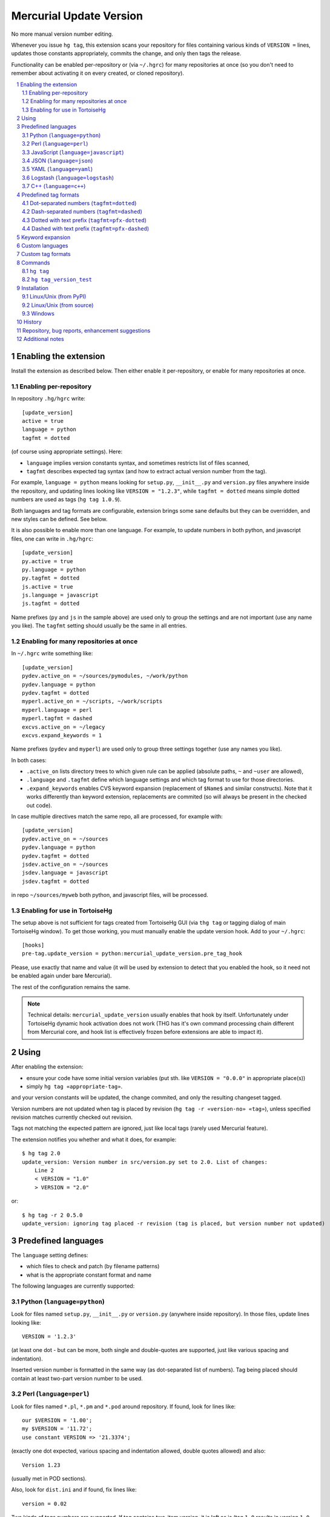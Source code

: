 .. -*- mode: rst; compile-command: "rst2html README.rst README.html" -*-

=========================
Mercurial Update Version
=========================

No more manual version number editing.

Whenever you issue ``hg tag``, this extension scans your repository
for files containing various kinds of ``VERSION =`` lines, updates
those constants appropriately, commits the change, and only then tags
the release.

Functionality can be enabled per-repository or (via ``~/.hgrc``) for
many repositories at once (so you don't need to remember about
activating it on every created, or cloned repository).

.. contents::
   :local:
   :depth: 2

.. sectnum::

Enabling the extension
==========================

Install the extension as described below. Then either enable it
per-repository, or enable for many repositories at once.

Enabling per-repository
---------------------------

In repository ``.hg/hgrc`` write::

    [update_version]
    active = true
    language = python
    tagfmt = dotted

(of course using appropriate settings). Here:

- ``language`` implies version constants syntax, and sometimes
  restricts list of files scanned,

- ``tagfmt`` describes expected tag syntax (and how to extract
  actual version number from the tag).

For example, ``language = python`` means looking for ``setup.py``,
``__init__.py`` and ``version.py`` files anywhere inside the
repository, and updating lines looking like ``VERSION = "1.2.3"``,
while ``tagfmt = dotted`` means simple dotted numbers are used as
tags (``hg tag 1.0.9``).

Both languages and tag formats are configurable, extension brings
some sane defaults but they can be overridden, and new styles
can be defined. See below.

It is also possible to enable more than one language. For example,
to update numbers in both python, and javascript files, 
one can write in ``.hg/hgrc``::

    [update_version]
    py.active = true
    py.language = python
    py.tagfmt = dotted
    js.active = true
    js.language = javascript
    js.tagfmt = dotted

Name prefixes (``py`` and ``js`` in the sample above) are used only
to group the settings and are not important (use any name you like).
The ``tagfmt`` setting should usually be the same in all entries.


Enabling for many repositories at once
------------------------------------------------------

In ``~/.hgrc`` write something like::

    [update_version]
    pydev.active_on = ~/sources/pymodules, ~/work/python 
    pydev.language = python
    pydev.tagfmt = dotted
    myperl.active_on = ~/scripts, ~/work/scripts 
    myperl.language = perl
    myperl.tagfmt = dashed
    excvs.active_on = ~/legacy
    excvs.expand_keywords = 1

Name prefixes (``pydev`` and ``myperl``) are used only to group
three settings together (use any names you like).

In both cases:

- ``.active_on`` lists directory trees to which given rule can be applied
  (absolute paths, ``~`` and ``~user`` are allowed), 

- ``.language`` and ``.tagfmt`` define which language settings and which tag
  format to use for those directories.

- ``.expand_keywords`` enables CVS keyword expansion (replacement of ``$Name$`` and similar constructs). Note that it works differently than keyword extension, replacements are commited (so will always be present in the checked out code).

In case multiple directives match the same repo, all are processed, for example with::

    [update_version]
    pydev.active_on = ~/sources
    pydev.language = python
    pydev.tagfmt = dotted
    jsdev.active_on = ~/sources
    jsdev.language = javascript
    jsdev.tagfmt = dotted

in repo ``~/sources/myweb`` both python, and javascript files, will be processed.

Enabling for use in TortoiseHg
----------------------------------------------------

The setup above is not sufficient for tags created from TortoiseHg GUI
(via ``thg tag`` or tagging dialog of main TortoiseHg window). To get
those working, you must manually enable the update version hook. Add
to your ``~/.hgrc``::

   [hooks]
   pre-tag.update_version = python:mercurial_update_version.pre_tag_hook
  
Please, use exactly that name and value (it will be used by extension
to detect that you enabled the hook, so it need not be enabled again
under bare Mercurial).

The rest of the configuration remains the same.

.. note::

   Technical details: ``mercurial_update_version`` usually enables
   that hook by itself. Unfortunately under TortoiseHg dynamic hook
   activation does not work (THG has it's own command processing chain
   different from Mercurial core, and hook list is effectively frozen
   before extensions are able to impact it).


Using
============================================

After enabling the extension:

- ensure your code have some initial version variables
  (put sth. like ``VERSION = "0.0.0"`` in appropriate place(s))

- simply ``hg tag «appropriate-tag»``.

and your version constants will be updated, the change commited, and
only the resulting changeset tagged.

Version numbers are not updated when tag is placed by revision (``hg
tag -r «version-no» «tag»``), unless specified revision matches
currently checked out revision.

Tags not matching the expected pattern are ignored, just like local
tags (rarely used Mercurial feature).

The extension notifies you whether and what it does, for example::

  $ hg tag 2.0
  update_version: Version number in src/version.py set to 2.0. List of changes:
      Line 2
      < VERSION = "1.0"
      > VERSION = "2.0"

or::

  $ hg tag -r 2 0.5.0
  update_version: ignoring tag placed -r revision (tag is placed, but version number not updated)

Predefined languages
=============================================

The ``language`` setting defines:

- which files to check and patch (by filename patterns)

- what is the appropriate constant format and name

The following languages are currently supported:

Python (``language=python``)
----------------------------

Look for files named ``setup.py``, ``__init__.py`` or
``version.py`` (anywhere inside repository). In those files,
update lines looking like::

    VERSION = '1.2.3'

(at least one dot - but can be more, both single and double-quotes
are supported, just like various spacing and indentation).

Inserted version number is formatted in the same way (as
dot-separated list of numbers).  Tag being placed should contain
at least two-part version number to be used.

Perl (``language=perl``)
-------------------------

Look for files named ``*.pl``, ``*.pm`` and ``*.pod`` around
repository. If found, look for lines like::

    our $VERSION = '1.00';
    my $VERSION = '11.72';
    use constant VERSION => '21.3374';

(exactly one dot expected, various spacing and indentation
allowed, double quotes allowed) and also::

    Version 1.23

(usually met in POD sections).

Also, look for ``dist.ini`` and if found, fix lines like::

    version = 0.02

Two kinds of tags numbers are supported. If tag contains two-item
version, it is left as is (tag ``1.0`` results in version ``1.0``,
dashed tag ``1-03`` brings ``1.03``). If tag has three parts,
first is left before the dot while second and third each get two
digits after the dot (tag ``1.7.2`` is translated into version
``1.0702``, tag ``17-0-9`` into ``17.0009``). Other tags are
invalid.

JavaScript (``language=javascript``)
-------------------------------------

Look for files named ``version.js``, ``version.jsx``, ``*_version.js``
and ``*_version.jsx``. In any of those, look for lines like::

     var VERSION = "1.2.3";
     const VERSION = "1.2.3";
     let VERSION = "1.2.3";

(final semicolons being optional).

Also look for ``package.json`` file(s) and if found, update line like::

    "version": "1.0.0",

(with or without semicolon, and with or without indentation). Note: this
is currently expected to be the sole item on the line, without other
keys.

JSON (``language=json``)
-------------------------------------

Check files named ``*.json`` for lines like::

    "version": "1.0.0",

(with or without semicolon, with or without indentation, with single or double quotes,
without other keys on the same line).

Contrary to most other languages, there are additional restrictions:

- checking is limited to first 30 lines of the file,

- only one (first) line of such form is modified.


YAML (``language=yaml``)
-------------------------------------

Check files named ``*.yaml`` or ``*.yml`` for lines like::

    version: "1.0.0"
    package_version: "1.0.0"
    module_version: "1.0.0"

(with or without quotes, with or without indentation).

Contrary to most other languages, there are additional restrictions:

- checking is limited to first 20 lines of the file,

- only one (first) matching line is modified.


Logstash (``language=logstash``)
---------------------------------------

Check files named ``*version*.conf`` (``conf`` extension and word
``version`` anywhere inside basename) for lines like::

    add_field => { "[version]" => "1.0.2" }

or mayhaps::

    add_field => { "[some][prefix][version]" => "1.0.2" }

(last - or only - part of the key must be ``[version]``, whitespace can be flexible
but whole line as such must be constructed as above).

I recommend using file like ``01-version.conf`` (named so it is
processed early), with content like::

    filter {
        mutate {
            add_field => { "[@metadata][myapp][version]" => "1.0.2" }
        }
    }

and then referring to this field (copying it, using inside formatted
strings) wherever needed in filters and outputs.


C++ (``language=c++``)
--------------------------

Look for files named ``version.hxx``, ``version.cxx``,
``version.hpp``, ``version.cpp``. Look for and update lines like::

      const string VERSION = "1.2.3";
      const char* VERSION = "1.2.3";
      const char VERSION[] = "1.2.3";
      string VERSION = "1.2.3";

*Support for further languages is planned, feel free to suggest them.*

Predefined tag formats
=============================

The following tag formats are supported.

Dot-separated numbers (``tagfmt=dotted``)
-----------------------------------------------

Tags like ``1.0``, ``1.0.3``, ``11.17.34``.

Dash-separated numbers (``tagfmt=dashed``)
-----------------------------------------------

Tags like ``1-0``, ``1-0-3``, ``11-17-34``.

Dotted with text prefix (``tagfmt=pfx-dotted``)
-------------------------------------------------

Tags like ``mylib-1.0`` or ``sth_11.3.17``:
alphanumeric string, dash or underscore,
then actual version as in ``dotted``.

Dashed with text prefix (``tagfmt=pfx-dashed``)
-------------------------------------------------

Tags like ``mylib-1-0`` or ``sth_11-3-17``:
alphanumeric string, dash or underscore,
then actual version as in ``dashed``. leading
part must not end with digit.

Keyword expansion
=======================

Setting ``expand_keywords=1`` enables CVS keyword expansion.  Source
will be scanned for CVS keywords like ``$Name$`` (or ``$Name: mytag_0.7.0 $``), ``$Revision$``, etc, and those will be appropriately updated. This change will be commited, making those changes permanent
(until they are replaced by newer tag). 

This is an alternative to standard keyword extension, which updates
those keywords on update (and causes various problems with merges,
edits, extension configuration, etc). With ``update_version``
approach, proper keyword values will be simply commited just before
tagging, so they will always be present in the checkout.

Note that the replacement is somewhat simplistic: the main purpose is
to get proper ``$Name$``, everything else (``$Revision$``, ``$Header$``
etc) gets populated with the data of last pre-tag changeset (calculating
true date or revision of last change per each file is possible, but would
be fairly costly).

Example configuration (``~/.hgrc``)::

   [update_version]
   cvsconverts.active_on = ~/devel/legacy ~/devel/libs
   cvsconverts.expand_keywords = 1

Custom languages
=============================

Not yet supported, but planned (defining new language by configuration
settings, or overriding some default language characteristics). The
general idea is to have some reasonable defaults built-in, but allow
reconfiguration.


Custom tag formats
=============================

Not yet supported, but planned (defining new tag format by
configuration settings).


Commands
=====================

``hg tag``
-----------

Extension mainly work by augmenting ``hg tag``, as described
above.


``hg tag_version_test``
------------------------

This is *dry run* check. The command::

    hg tag_version_test 1.0

lists which files would be checked, whether version lines were found
in them, and how would they be changed, but does not change anything.


Installation
==================

Linux/Unix (from PyPI)
---------------------------------------------

If you have working ``pip`` or ``easy_install``::

    pip install --user mercurial_update_version

or maybe::

    sudo pip install mercurial_update_version

(or use ``easy_install`` instead of ``pip``). Then activate by::

    [extensions]
    mercurial_update_version =

To upgrade, repeat the same command with ``--upgrade`` option, for
example::

    pip install --user --upgrade mercurial_update_version

Linux/Unix (from source)
---------------------------------------------

If you don't have ``pip``, or wish to follow development more closely:

- clone both this repository and `mercurial_extension_utils`_ and put
  them in the same directory, for example::

    cd ~/sources
    hg clone https://foss.heptapod.net/mercurial/mercurial-extension_utils/
    hg clone https://foss.heptapod.net/mercurial/mercurial-update_version/

- update to newest tags,

- activate by::

    [extensions]
    mercurial_update_version = ~/sources/mercurial-update_version/mercurial_update_version.py

To upgrade, pull and update.

See `mercurial_extension_utils`_ for longer description of this kind
of installation.

Windows
---------------------------------------------

If you have any Python installed, you may install with ``pip``::

    pip install mercurial_update_version

Still, as Mercurial (whether taken from TortoiseHg_, or own package)
uses it's own bundled Python, you must activate by specifying the path::

    [extensions]
    mercurial_update_version = C:/Python27/Lib/site-packages/mercurial_update_version.py
    ;; Or wherever pip installed it, depending on the version it can also be
    ;; sth like (replace john with proper username and 37 with proper version)
    ;; mercurial_update_version =  C:\Users\john\AppData\Local\Programs\Python\Python37\Lib\site-packages\mercurial_update_version.py

To upgrade to new version::

    pip install --upgrade mercurial_update_version

If you don't have any Python, clone repositories::

    cd c:\hgplugins
    hg clone https://foss.heptapod.net/mercurial/mercurial-extension_utils/
    hg clone https://foss.heptapod.net/mercurial/mercurial-update_version/

update to tagged versions and activate by path::

    [extensions]
    mercurial_update_version = C:/hgplugins/mercurial-update_version/mercurial_update_version.py
    ;; Or wherever you cloned

See `mercurial_extension_utils`_ documentation for more details on
Windows installation. 


History
==================================================

See `HISTORY.rst`_


Repository, bug reports, enhancement suggestions
===================================================

Development is tracked on HeptaPod, see 
https://foss.heptapod.net/mercurial/mercurial-update_version/

Use issue tracker there for bug reports and enhancement
suggestions.

Thanks to Octobus_ and `Clever Cloud`_ for hosting this service.

Additional notes
================

Information about this extension is also available
on Mercurial Wiki: http://mercurial.selenic.com/wiki/UpdateVersionExtension

Check also `other Mercurial extensions I wrote`_.

.. _Octobus: https://octobus.net/
.. _Clever Cloud: https://www.clever-cloud.com/

.. _other Mercurial extensions I wrote: http://code.mekk.waw.pl/mercurial.html

.. _Mercurial: http://mercurial.selenic.com
.. _HISTORY.rst: https://foss.heptapod.net/mercurial/mercurial-update_version/src/tip/HISTORY.rst
.. _mercurial_extension_utils: https://foss.heptapod.net/mercurial/mercurial-extension_utils/
.. _TortoiseHg: http://tortoisehg.bitbucket.io/

.. |drone-badge| 
    image:: https://drone.io/bitbucket.org/Mekk/mercurial-update_version/status.png
     :target: https://drone.io/bitbucket.org/Mekk/mercurial-update_version/latest
     :align: middle
